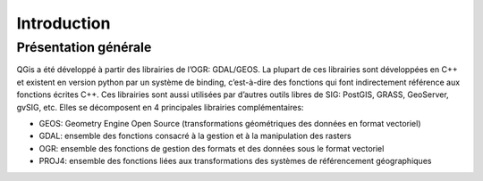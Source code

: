 

Introduction
=============

Présentation générale
----------------------

QGis a été développé à partir des librairies de l’OGR: GDAL/GEOS. La plupart de ces librairies sont développées en C++ et existent en version python par un système de binding, c’est-à-dire des fonctions qui font indirectement référence aux fonctions écrites C++. Ces librairies sont aussi utilisées par d’autres outils libres de SIG: PostGIS, GRASS, GeoServer, gvSIG, etc. Elles se décomposent en 4  principales librairies complémentaires:

* GEOS: Geometry Engine Open Source (transformations géométriques des données en format vectoriel)
* GDAL: ensemble des fonctions consacré à la gestion et à la manipulation des rasters
* OGR: ensemble des fonctions de gestion des formats et des données sous le format vectoriel
* PROJ4: ensemble des fonctions liées aux transformations des systèmes de référencement géographiques



.. .. figure:: img/OverviewLibrairiePythonSIG.png
..    :width: 500px
..    :align: center
.. 
..    Figure : Imbrication des principales librairies géospatiales


